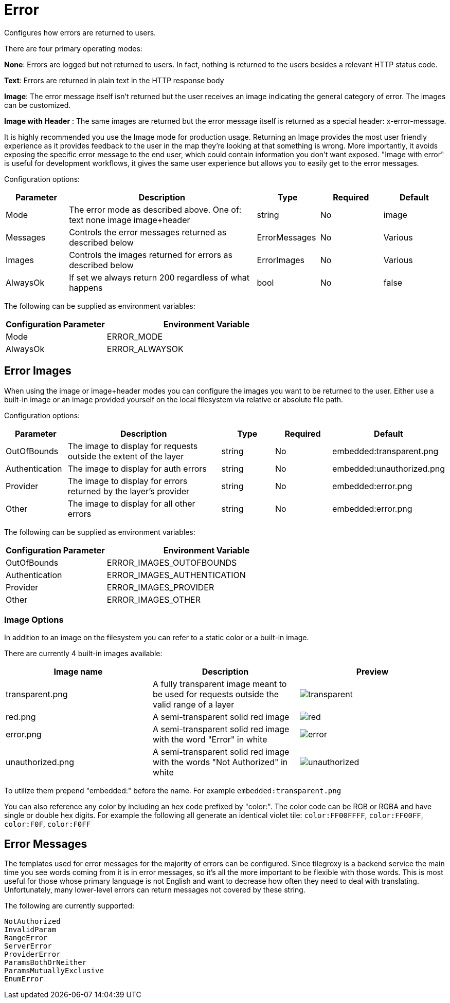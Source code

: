 = Error

Configures how errors are returned to users.

There are four primary operating modes:

*None*: Errors are logged but not returned to users.  In fact, nothing is returned to the users besides a relevant HTTP status code.

*Text*: Errors are returned in plain text in the HTTP response body

*Image*: The error message itself isn't returned but the user receives an image indicating the general category of error.  The images can be customized.

*Image with Header* : The same images are returned but the error message itself is returned as a special header: x-error-message.

It is highly recommended you use the Image mode for production usage.  Returning an Image provides the most user friendly experience as it provides feedback to the user in the map they're looking at that something is wrong.  More importantly, it avoids exposing the specific error message to the end user, which could contain information you don't want exposed.  "Image with error" is useful for development workflows, it gives the same user experience but allows you to easily get to the error messages.

Configuration options:

[cols="1,3,1,1,1"]
|===
| Parameter | Description | Type | Required | Default

| Mode
| The error mode as described above.  One of: text none image image+header
| string
| No
| image

| Messages
| Controls the error messages returned as described below
| ErrorMessages
| No
| Various

| Images
| Controls the images returned for errors as described below
| ErrorImages
| No
| Various

| AlwaysOk
| If set we always return 200 regardless of what happens
| bool
| No
| false
|===

The following can be supplied as environment variables:

[cols="1,2"]
|===
| Configuration Parameter | Environment Variable

| Mode
| ERROR_MODE

| AlwaysOk
| ERROR_ALWAYSOK
|===

== Error Images

When using the image or image+header modes you can configure the images you want to be returned to the user.  Either use a built-in image or an image provided yourself on the local filesystem via relative or absolute file path.

Configuration options:

[cols="1,3,1,1,1"]
|===
| Parameter | Description | Type | Required | Default

| OutOfBounds
| The image to display for requests outside the extent of the layer
| string
| No
| embedded:transparent.png

| Authentication
| The image to display for auth errors
| string
| No
| embedded:unauthorized.png

| Provider
| The image to display for errors returned by the layer's provider
| string
| No
| embedded:error.png

| Other
| The image to display for all other errors
| string
| No
| embedded:error.png
|===

The following can be supplied as environment variables:

[cols="1,2"]
|===
| Configuration Parameter | Environment Variable

| OutOfBounds
| ERROR_IMAGES_OUTOFBOUNDS

| Authentication
| ERROR_IMAGES_AUTHENTICATION

| Provider
| ERROR_IMAGES_PROVIDER

| Other
| ERROR_IMAGES_OTHER
|===

=== Image Options

In addition to an image on the filesystem you can refer to a static color or a built-in image.

There are currently 4 built-in images available:

|===
| Image name | Description | Preview

| transparent.png
| A fully transparent image meant to be used for requests outside the valid range of a layer
| image:transparent.png[]

| red.png
| A semi-transparent solid red image
| image:red.png[]

| error.png
| A semi-transparent solid red image with the word "Error" in white
| image:error.png[]

| unauthorized.png
| A semi-transparent solid red image with the words "Not Authorized" in white
| image:unauthorized.png[]
|===

To utilize them prepend "embedded:" before the name.  For example `embedded:transparent.png`

You can also reference any color by including an hex code prefixed by "color:". The color code can be RGB or RGBA and have single or double hex digits. For example the following all generate an identical violet tile: `color:FF00FFFF`, `color:FF00FF`, `color:F0F`, `color:F0FF`

== Error Messages

The templates used for error messages for the majority of errors can be configured.  Since tilegroxy is a backend service the main time you see words coming from it is in error messages, so it's all the more important to be flexible with those words.  This is most useful for those whose primary language is not English and want to decrease how often they need to deal with translating. Unfortunately, many lower-level errors can return messages not covered by these string.

The following are currently supported:

 NotAuthorized
 InvalidParam
 RangeError
 ServerError
 ProviderError
 ParamsBothOrNeither
 ParamsMutuallyExclusive
 EnumError
